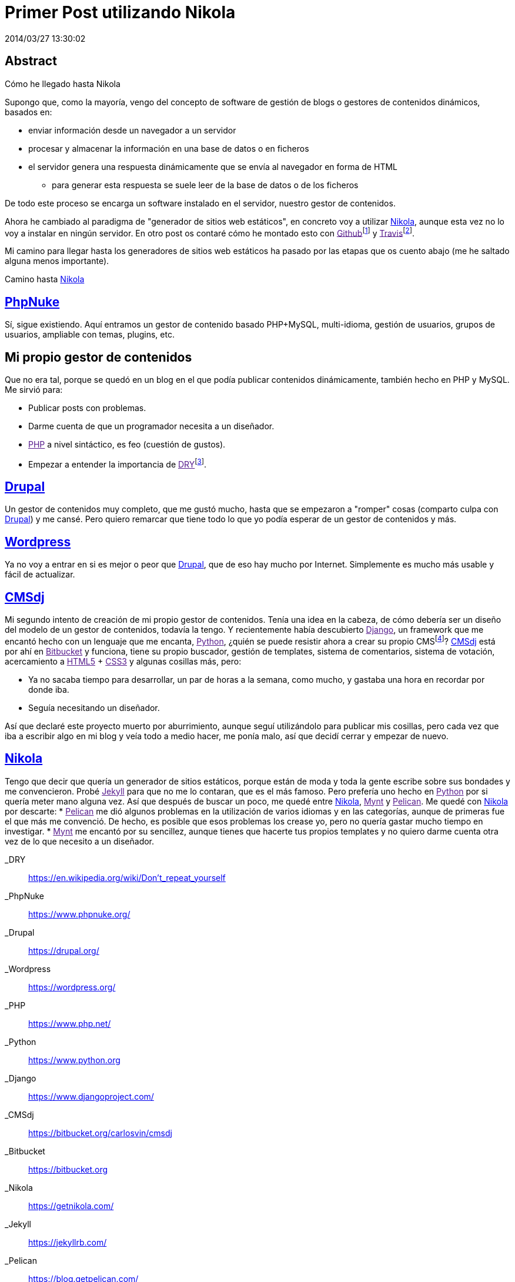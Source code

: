 = Primer Post utilizando Nikola
2014/03/27 13:30:02
:keywords: Python, Static Sites

:toc:

[abstract]
== Abstract
Cómo he llegado hasta Nikola

Supongo que, como la mayoría, vengo del concepto de software de gestión de blogs o gestores de contenidos dinámicos, basados en:

* enviar información desde un navegador a un servidor
* procesar y almacenar la información en una base de datos o en ficheros
* el servidor genera una respuesta dinámicamente que se envía al navegador en forma de HTML
** para generar esta respuesta se suele leer de la base de datos o de los ficheros

De todo este proceso se encarga un software instalado en el servidor, nuestro gestor de contenidos.

Ahora he cambiado al paradigma de "generador de sitios web estáticos", en concreto voy a utilizar link:#nikola[Nikola], aunque esta vez no lo voy a instalar en ningún servidor. En otro post os contaré cómo he montado esto con link:[Github]footnote:[En link:[Github] alojo el sitio generado, toda la parte estática (las páginas en HTML, imágenes, etc.)] y link:[Travis]footnote:[link:[Travis] es un software the integración contínua (como link:[Jenkins]), yo lo utilizo para automatizar el despliegue del sitio, esto es, para descargar el sitio cada vez que lo cambie en link:[Github], volver a generarlo y publicarlo otra vez.].

Mi camino para llegar hasta los generadores de sitios web estáticos ha pasado por las etapas que os cuento abajo (me he saltado alguna menos importante).

Camino hasta link:#nikola[Nikola]

== link:#phpnuke[PhpNuke]

Sí, sigue existiendo. Aquí entramos un gestor de contenido basado PHP+MySQL, multi-idioma, gestión de usuarios, grupos de usuarios, ampliable con temas, plugins, etc.

== Mi propio gestor de contenidos

Que no era tal, porque se quedó en un blog en el que podía publicar contenidos dinámicamente, también hecho en PHP y MySQL. Me sirvió para:

* Publicar posts con problemas.
* Darme cuenta de que un programador necesita a un diseñador.
* link:[PHP] a nivel sintáctico, es feo (cuestión de gustos).
* Empezar a entender la importancia de link:[DRY]footnote:[Don't Repeat Yourself (En español, "no te repitas")].

== link:#drupal[Drupal]

Un gestor de contenidos muy completo, que me gustó mucho, hasta que se empezaron a "romper" cosas (comparto culpa con link:#drupal[Drupal]) y me cansé. Pero quiero remarcar que tiene todo lo que yo podía esperar de un gestor de contenidos y más.

== link:#wordpress[Wordpress]

Ya no voy a entrar en si es mejor o peor que link:#drupal[Drupal], que de eso hay mucho por Internet. Simplemente es mucho más usable y fácil de actualizar.

== link:#cmsdj[CMSdj]

Mi segundo intento de creación de mi propio gestor de contenidos. Tenía una idea en la cabeza, de cómo debería ser un diseño del modelo de un gestor de contenidos, todavía la tengo. Y recientemente había descubierto link:[Django], un framework que me encantó hecho con un lenguaje que me encanta, link:[Python], ¿quién se puede resistir ahora a crear su propio CMSfootnote:[Content Management System ("Sistema de gestión de contenidos")]? link:#cmsdj[CMSdj] está por ahí en link:[Bitbucket] y funciona, tiene su propio buscador, gestión de templates, sistema de comentarios, sistema de votación, acercamiento a link:[HTML5] + link:[CSS3] y algunas cosillas más, pero:

* Ya no sacaba tiempo para desarrollar, un par de horas a la semana, como mucho, y gastaba una hora en recordar por donde iba.
* Seguía necesitando un diseñador.

Así que declaré este proyecto muerto por aburrimiento, aunque seguí utilizándolo para publicar mis cosillas, pero cada vez que iba a escribir algo en mi blog y veía todo a medio hacer, me ponía malo, así que decidí cerrar y empezar de nuevo.

== link:#nikola[Nikola]

Tengo que decir que quería un generador de sitios estáticos, porque están de moda y toda la gente escribe sobre sus bondades y me convencieron. Probé link:[Jekyll] para que no me lo contaran, que es el más famoso. Pero prefería uno hecho en link:[Python] por si quería meter mano alguna vez. Así que después de buscar un poco, me quedé entre link:#nikola[Nikola], link:[Mynt] y link:[Pelican]. Me quedé con link:#nikola[Nikola] por descarte: * link:[Pelican] me dió algunos problemas en la utilización de varios idiomas y en las categorías, aunque de primeras fue el que más me convenció. De hecho, es posible que esos problemas los crease yo, pero no quería gastar mucho tiempo en investigar. * link:[Mynt] me encantó por su sencillez, aunque tienes que hacerte tus propios templates y no quiero darme cuenta otra vez de lo que necesito a un diseñador.

_DRY::
  https://en.wikipedia.org/wiki/Don't_repeat_yourself
_PhpNuke::
  https://www.phpnuke.org/
_Drupal::
  https://drupal.org/
_Wordpress::
  https://wordpress.org/
_PHP::
  https://www.php.net/
_Python::
  https://www.python.org
_Django::
  https://www.djangoproject.com/
_CMSdj::
  https://bitbucket.org/carlosvin/cmsdj
_Bitbucket::
  https://bitbucket.org
_Nikola::
  https://getnikola.com/
_Jekyll::
  https://jekyllrb.com/
_Pelican::
  https://blog.getpelican.com/
_Mynt::
  https://mynt.mirroredwhite.com/
_Travis::
  https://travis-ci.org/
_Github::
  https://www.github.com
_CSS3::
  https://www.w3.org/Style/CSS/current-work
_HTML5::
  https://www.w3.org/html/
_Jenkins::
  https://jenkins-ci.org/
